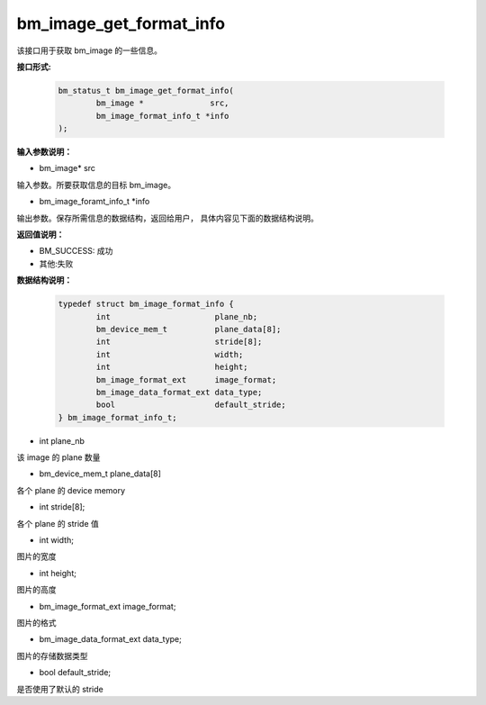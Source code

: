 bm_image_get_format_info
========================

该接口用于获取 bm_image 的一些信息。

**接口形式:**

    .. code-block:: c

        bm_status_t bm_image_get_format_info(
                bm_image *              src,
                bm_image_format_info_t *info
        );


**输入参数说明：**

* bm_image\*  src

输入参数。所要获取信息的目标 bm_image。

* bm_image_foramt_info_t \*info

输出参数。保存所需信息的数据结构，返回给用户， 具体内容见下面的数据结构说明。



**返回值说明：**

* BM_SUCCESS: 成功

* 其他:失败


**数据结构说明：**

    .. code-block:: c

        typedef struct bm_image_format_info {
                int                      plane_nb;
                bm_device_mem_t          plane_data[8];
                int                      stride[8];
                int                      width;  
                int                      height; 
                bm_image_format_ext      image_format;
                bm_image_data_format_ext data_type;
                bool                     default_stride;                  
        } bm_image_format_info_t; 

* int plane_nb

该 image 的 plane 数量

* bm_device_mem_t plane_data[8]

各个 plane 的 device memory

* int stride[8];

各个 plane 的 stride 值

* int width;  

图片的宽度

* int height; 

图片的高度

* bm_image_format_ext image_format;

图片的格式

* bm_image_data_format_ext data_type;

图片的存储数据类型

* bool default_stride;                  

是否使用了默认的 stride



